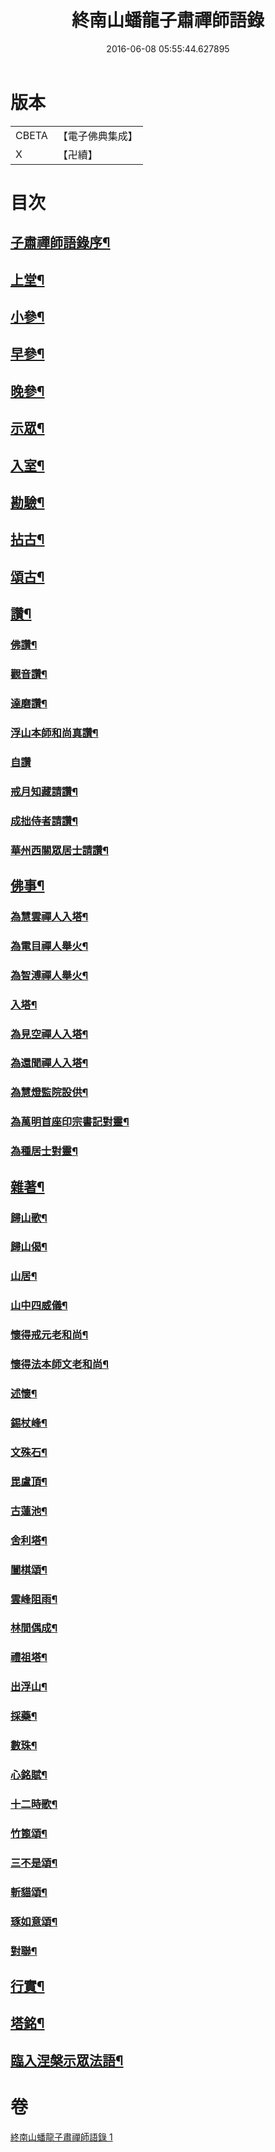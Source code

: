 #+TITLE: 終南山蟠龍子肅禪師語錄 
#+DATE: 2016-06-08 05:55:44.627895

* 版本
 |     CBETA|【電子佛典集成】|
 |         X|【卍續】    |

* 目次
** [[file:KR6q0521_001.txt::001-0723a1][子肅禪師語錄序¶]]
** [[file:KR6q0521_001.txt::001-0723b4][上堂¶]]
** [[file:KR6q0521_001.txt::001-0725a24][小參¶]]
** [[file:KR6q0521_001.txt::001-0726b15][早參¶]]
** [[file:KR6q0521_001.txt::001-0726c30][晚參¶]]
** [[file:KR6q0521_001.txt::001-0727a30][示眾¶]]
** [[file:KR6q0521_001.txt::001-0728b24][入室¶]]
** [[file:KR6q0521_001.txt::001-0728c16][勘驗¶]]
** [[file:KR6q0521_001.txt::001-0729b20][拈古¶]]
** [[file:KR6q0521_001.txt::001-0730a17][頌古¶]]
** [[file:KR6q0521_001.txt::001-0730c17][讚¶]]
*** [[file:KR6q0521_001.txt::001-0730c18][佛讚¶]]
*** [[file:KR6q0521_001.txt::001-0730c21][觀音讚¶]]
*** [[file:KR6q0521_001.txt::001-0730c25][達磨讚¶]]
*** [[file:KR6q0521_001.txt::001-0730c28][浮山本師和尚真讚¶]]
*** [[file:KR6q0521_001.txt::001-0730c30][自讚]]
*** [[file:KR6q0521_001.txt::001-0731a9][戒月知藏請讚¶]]
*** [[file:KR6q0521_001.txt::001-0731a13][成拙侍者請讚¶]]
*** [[file:KR6q0521_001.txt::001-0731a16][華州西關眾居士請讚¶]]
** [[file:KR6q0521_001.txt::001-0731a28][佛事¶]]
*** [[file:KR6q0521_001.txt::001-0731a29][為慧雲禪人入塔¶]]
*** [[file:KR6q0521_001.txt::001-0731b4][為電目禪人舉火¶]]
*** [[file:KR6q0521_001.txt::001-0731b7][為智溥禪人舉火¶]]
*** [[file:KR6q0521_001.txt::001-0731b11][入塔¶]]
*** [[file:KR6q0521_001.txt::001-0731b15][為見空禪人入塔¶]]
*** [[file:KR6q0521_001.txt::001-0731b19][為還聞禪人入塔¶]]
*** [[file:KR6q0521_001.txt::001-0731b23][為慧燈監院設供¶]]
*** [[file:KR6q0521_001.txt::001-0731b26][為萬明首座印宗書記對靈¶]]
*** [[file:KR6q0521_001.txt::001-0731c4][為種居士對靈¶]]
** [[file:KR6q0521_001.txt::001-0731c10][雜著¶]]
*** [[file:KR6q0521_001.txt::001-0731c11][歸山歌¶]]
*** [[file:KR6q0521_001.txt::001-0731c22][歸山偈¶]]
*** [[file:KR6q0521_001.txt::001-0731c25][山居¶]]
*** [[file:KR6q0521_001.txt::001-0732a13][山中四威儀¶]]
*** [[file:KR6q0521_001.txt::001-0732a18][懷得戒元老和尚¶]]
*** [[file:KR6q0521_001.txt::001-0732a21][懷得法本師文老和尚¶]]
*** [[file:KR6q0521_001.txt::001-0732a24][述懷¶]]
*** [[file:KR6q0521_001.txt::001-0732b6][錫杖峰¶]]
*** [[file:KR6q0521_001.txt::001-0732b9][文殊石¶]]
*** [[file:KR6q0521_001.txt::001-0732b12][毘盧頂¶]]
*** [[file:KR6q0521_001.txt::001-0732b15][古蓮池¶]]
*** [[file:KR6q0521_001.txt::001-0732b18][舍利塔¶]]
*** [[file:KR6q0521_001.txt::001-0732b21][闔棋頌¶]]
*** [[file:KR6q0521_001.txt::001-0732b24][雲峰阻雨¶]]
*** [[file:KR6q0521_001.txt::001-0732b27][林間偶成¶]]
*** [[file:KR6q0521_001.txt::001-0732b29][禮祖塔¶]]
*** [[file:KR6q0521_001.txt::001-0732c2][出浮山¶]]
*** [[file:KR6q0521_001.txt::001-0732c5][採藥¶]]
*** [[file:KR6q0521_001.txt::001-0732c7][數珠¶]]
*** [[file:KR6q0521_001.txt::001-0732c9][心銘賦¶]]
*** [[file:KR6q0521_001.txt::001-0732c18][十二時歌¶]]
*** [[file:KR6q0521_001.txt::001-0733a13][竹篦頌¶]]
*** [[file:KR6q0521_001.txt::001-0733a15][三不是頌¶]]
*** [[file:KR6q0521_001.txt::001-0733a18][斬貓頌¶]]
*** [[file:KR6q0521_001.txt::001-0733a21][琢如意頌¶]]
*** [[file:KR6q0521_001.txt::001-0733a24][對聯¶]]
** [[file:KR6q0521_001.txt::001-0733b17][行實¶]]
** [[file:KR6q0521_001.txt::001-0734a14][塔銘¶]]
** [[file:KR6q0521_001.txt::001-0734a21][臨入涅槃示眾法語¶]]

* 卷
[[file:KR6q0521_001.txt][終南山蟠龍子肅禪師語錄 1]]

